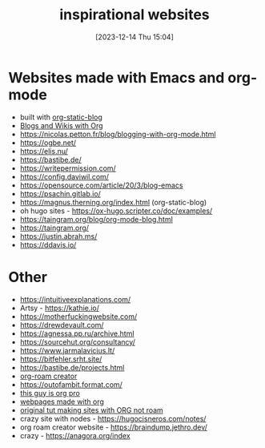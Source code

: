 #+title:      inspirational websites
#+date:       [2023-12-14 Thu 15:04]
#+filetags:   :emacs:websites:
#+identifier: 20231214T150411
#+STARTUP:    overview

* Websites made with Emacs and org-mode
- built with [[https://github.com/bastibe/org-static-blog?tab=readme-ov-file#other-org-static-blog-blogs][org-static-blog]]
- [[https://orgmode.org/worg/org-blog-wiki.html][Blogs and Wikis with Org]]
- https://nicolas.petton.fr/blog/blogging-with-org-mode.html
- https://ogbe.net/
- https://elis.nu/
- https://bastibe.de/
- https://writepermission.com/
- https://config.daviwil.com/
- https://opensource.com/article/20/3/blog-emacs
- https://psachin.gitlab.io/
- https://magnus.therning.org/index.html (org-static-blog)
- oh hugo sites - https://ox-hugo.scripter.co/doc/examples/
- https://taingram.org/blog/org-mode-blog.html
- https://taingram.org/
- https://justin.abrah.ms/
- https://ddavis.io/

* Other
- https://intuitiveexplanations.com/
- Artsy - https://kathie.io/
- https://motherfuckingwebsite.com/
- https://drewdevault.com/
- https://agnessa.pp.ru/archive.html
- https://sourcehut.org/consultancy/
- https://www.jarmalavicius.lt/
- https://bitfehler.srht.site/
- https://bastibe.de/projects.html
- [[https://braindump.jethro.dev/][org-roam creator]]
- https://outofambit.format.com/
- [[https://thibaultmarin.github.io/blog/posts/2016-11-13-Personal_website_in_org.html#orgb5773b9][this guy is org pro]]
- [[https://orgmode.org/worg/org-web.html][webpages made with org]]
- [[https://orgmode.org/worg/org-tutorials/org-publish-html-tutorial.html][original tut making sites with ORG not roam]]
- crazy site with nodes - https://hugocisneros.com/notes/
- org roam creator website - https://braindump.jethro.dev/
- crazy - https://anagora.org/index
